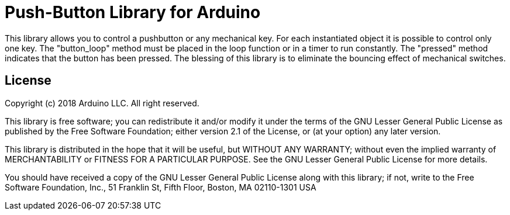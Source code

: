 = Push-Button Library for Arduino =

This library allows you to control a pushbutton or any mechanical key. For each instantiated object it is possible to control only one key. The "button_loop" method must be placed in the loop function or in a timer to run constantly. The "pressed" method indicates that the button has been pressed. The blessing of this library is to eliminate the bouncing effect of mechanical switches.

== License ==

Copyright (c) 2018 Arduino LLC. All right reserved.

This library is free software; you can redistribute it and/or
modify it under the terms of the GNU Lesser General Public
License as published by the Free Software Foundation; either
version 2.1 of the License, or (at your option) any later version.

This library is distributed in the hope that it will be useful,
but WITHOUT ANY WARRANTY; without even the implied warranty of
MERCHANTABILITY or FITNESS FOR A PARTICULAR PURPOSE. See the GNU
Lesser General Public License for more details.

You should have received a copy of the GNU Lesser General Public
License along with this library; if not, write to the Free Software
Foundation, Inc., 51 Franklin St, Fifth Floor, Boston, MA 02110-1301 USA
